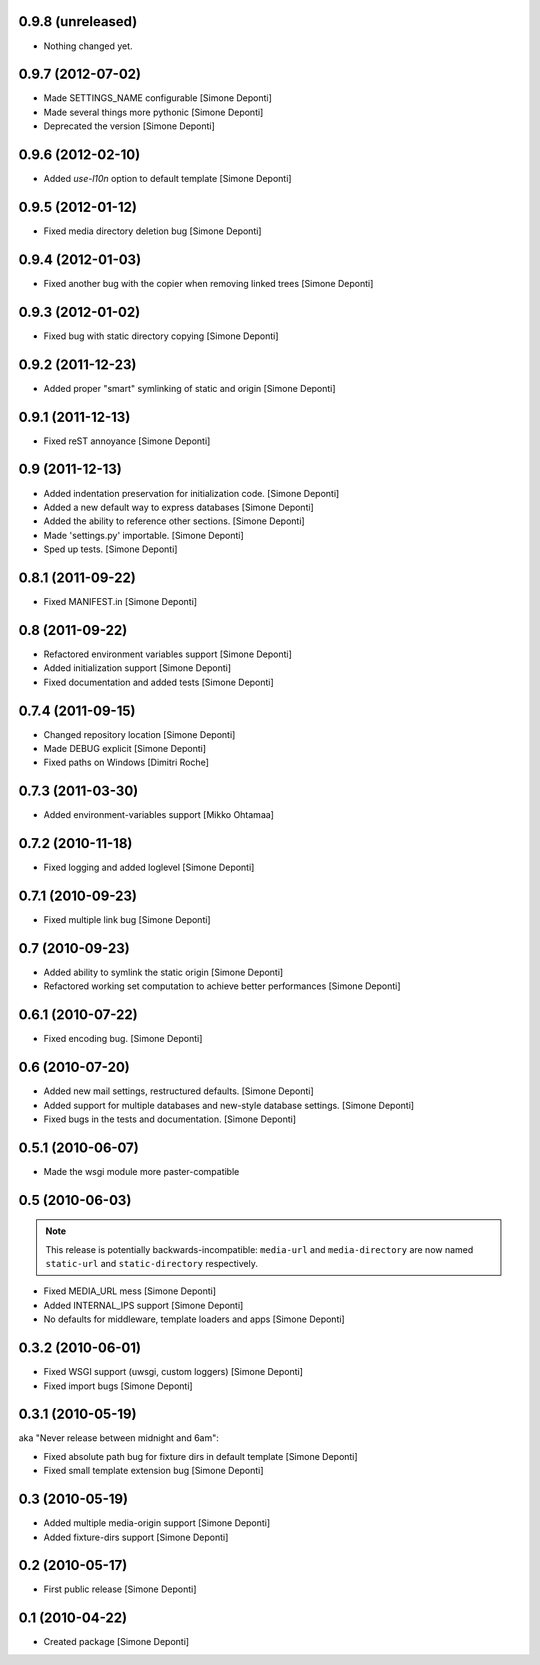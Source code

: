 0.9.8 (unreleased)
==================

- Nothing changed yet.


0.9.7 (2012-07-02)
==================

- Made SETTINGS_NAME configurable [Simone Deponti]
- Made several things more pythonic [Simone Deponti]
- Deprecated the version [Simone Deponti]


0.9.6 (2012-02-10)
==================

- Added *use-l10n* option to default template [Simone Deponti]


0.9.5 (2012-01-12)
==================

- Fixed media directory deletion bug [Simone Deponti]


0.9.4 (2012-01-03)
==================

- Fixed another bug with the copier when removing linked trees [Simone Deponti]


0.9.3 (2012-01-02)
==================

- Fixed bug with static directory copying [Simone Deponti]


0.9.2 (2011-12-23)
==================

- Added proper "smart" symlinking of static and origin [Simone Deponti]


0.9.1 (2011-12-13)
==================

- Fixed reST annoyance [Simone Deponti]


0.9 (2011-12-13)
================

- Added indentation preservation for initialization code. [Simone Deponti]

- Added a new default way to express databases [Simone Deponti]

- Added the ability to reference other sections. [Simone Deponti]

- Made 'settings.py' importable. [Simone Deponti]

- Sped up tests. [Simone Deponti]


0.8.1 (2011-09-22)
==================

- Fixed MANIFEST.in [Simone Deponti]


0.8 (2011-09-22)
================

- Refactored environment variables support [Simone Deponti]

- Added initialization support [Simone Deponti]

- Fixed documentation and added tests [Simone Deponti]


0.7.4 (2011-09-15)
==================

- Changed repository location [Simone Deponti]

- Made DEBUG explicit [Simone Deponti]

- Fixed paths on Windows [Dimitri Roche]


0.7.3 (2011-03-30)
==================

- Added environment-variables support [Mikko Ohtamaa]


0.7.2 (2010-11-18)
==================

- Fixed logging and added loglevel [Simone Deponti]


0.7.1 (2010-09-23)
==================

- Fixed multiple link bug [Simone Deponti]


0.7 (2010-09-23)
================

- Added ability to symlink the static origin [Simone Deponti]

- Refactored working set computation to achieve better
  performances [Simone Deponti]


0.6.1 (2010-07-22)
==================

- Fixed encoding bug. [Simone Deponti]


0.6 (2010-07-20)
================

- Added new mail settings, restructured defaults. [Simone Deponti]

- Added support for multiple databases and new-style database settings.
  [Simone Deponti]

- Fixed bugs in the tests and documentation. [Simone Deponti]


0.5.1 (2010-06-07)
==================

- Made the wsgi module more paster-compatible


0.5 (2010-06-03)
================

.. note:: This release is potentially backwards-incompatible: ``media-url`` and
          ``media-directory`` are now named ``static-url`` and
          ``static-directory`` respectively.

- Fixed MEDIA_URL mess [Simone Deponti]

- Added INTERNAL_IPS support [Simone Deponti]

- No defaults for middleware, template loaders and apps [Simone Deponti]


0.3.2 (2010-06-01)
==================

- Fixed WSGI support (uwsgi, custom loggers) [Simone Deponti]

- Fixed import bugs [Simone Deponti]

0.3.1 (2010-05-19)
==================

aka "Never release between midnight and 6am":

- Fixed absolute path bug for fixture dirs in default template [Simone Deponti]

- Fixed small template extension bug [Simone Deponti]

0.3 (2010-05-19)
================

- Added multiple media-origin support [Simone Deponti]

- Added fixture-dirs support [Simone Deponti]


0.2 (2010-05-17)
================

- First public release [Simone Deponti]

0.1 (2010-04-22)
================

- Created package [Simone Deponti]
